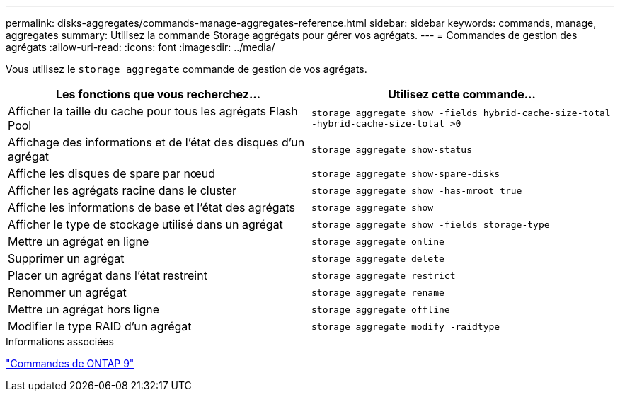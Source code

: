 ---
permalink: disks-aggregates/commands-manage-aggregates-reference.html 
sidebar: sidebar 
keywords: commands, manage, aggregates 
summary: Utilisez la commande Storage aggrégats pour gérer vos agrégats. 
---
= Commandes de gestion des agrégats
:allow-uri-read: 
:icons: font
:imagesdir: ../media/


[role="lead"]
Vous utilisez le `storage aggregate` commande de gestion de vos agrégats.

|===
| Les fonctions que vous recherchez... | Utilisez cette commande... 


 a| 
Afficher la taille du cache pour tous les agrégats Flash Pool
 a| 
`storage aggregate show -fields hybrid-cache-size-total -hybrid-cache-size-total >0`



 a| 
Affichage des informations et de l'état des disques d'un agrégat
 a| 
`storage aggregate show-status`



 a| 
Affiche les disques de spare par nœud
 a| 
`storage aggregate show-spare-disks`



 a| 
Afficher les agrégats racine dans le cluster
 a| 
`storage aggregate show -has-mroot true`



 a| 
Affiche les informations de base et l'état des agrégats
 a| 
`storage aggregate show`



 a| 
Afficher le type de stockage utilisé dans un agrégat
 a| 
`storage aggregate show -fields storage-type`



 a| 
Mettre un agrégat en ligne
 a| 
`storage aggregate online`



 a| 
Supprimer un agrégat
 a| 
`storage aggregate delete`



 a| 
Placer un agrégat dans l'état restreint
 a| 
`storage aggregate restrict`



 a| 
Renommer un agrégat
 a| 
`storage aggregate rename`



 a| 
Mettre un agrégat hors ligne
 a| 
`storage aggregate offline`



 a| 
Modifier le type RAID d'un agrégat
 a| 
`storage aggregate modify -raidtype`

|===
.Informations associées
http://docs.netapp.com/ontap-9/topic/com.netapp.doc.dot-cm-cmpr/GUID-5CB10C70-AC11-41C0-8C16-B4D0DF916E9B.html["Commandes de ONTAP 9"^]
